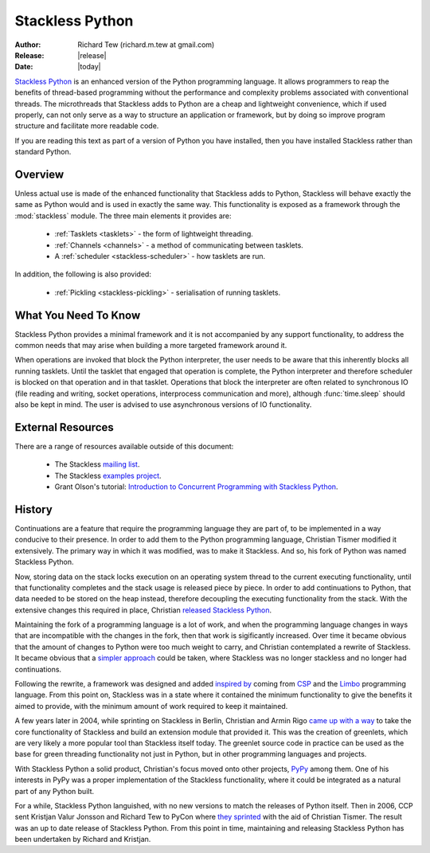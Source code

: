 ****************
Stackless Python
****************

:Author: Richard Tew (richard.m.tew at gmail.com)
:Release: |release|
:Date: |today|

`Stackless Python <http://www.stackless.com>`_
is an enhanced version of the Python programming language.
It allows programmers to reap the benefits of thread-based programming without
the performance and complexity problems associated with conventional threads.
The microthreads that Stackless adds to Python are a cheap and lightweight
convenience, which if used properly, can not only serve as a way to structure
an application or framework, but by doing so improve program structure and
facilitate more readable code.

If you are reading this text as part of a version of Python you have installed,
then you have installed Stackless rather than standard Python.

Overview
========

Unless actual use is made of the enhanced functionality that Stackless adds
to Python, Stackless will behave exactly the same as Python would and is used
in exactly the same way.  This functionality is exposed as a framework
through the :mod:`stackless` module.  The three main elements it provides are:

 * :ref:`Tasklets <tasklets>` - the form of lightweight threading.
 * :ref:`Channels <channels>` - a method of communicating between tasklets.
 * A :ref:`scheduler <stackless-scheduler>` - how tasklets are run.

In addition, the following is also provided:

 * :ref:`Pickling <stackless-pickling>` - serialisation of running tasklets.

What You Need To Know
=====================

Stackless Python provides a minimal framework and it is not accompanied by any
support functionality, to address the common needs that may arise when building
a more targeted framework around it.

When operations are invoked that block the Python interpreter, the user needs
to be aware that this inherently blocks all running tasklets.  Until the tasklet
that engaged that operation is complete, the Python interpreter and therefore
scheduler is blocked on that operation and in that tasklet.  Operations that
block the interpreter are often related to synchronous IO (file reading
and writing, socket operations, interprocess communication and more), although
:func:`time.sleep` should also be kept in mind.  The user is advised to use
asynchronous versions of IO functionality.

External Resources
==================

There are a range of resources available outside of this document:

 * The Stackless `mailing list <http://www.stackless.com/mailman/listinfo/stackless>`_.
 * The Stackless `examples project <http://code.google.com/p/stacklessexamples>`_.
 * Grant Olson's tutorial: `Introduction to Concurrent Programming with Stackless Python <http://members.verizon.net/olsongt/stackless/why_stackless.html>`_.

History
=======

Continuations are a feature that require the programming language they are
part of, to be implemented in a way conducive to their presence.  In order to
add them to the Python programming language, Christian Tismer modified it
extensively.  The primary way in which it was modified, was to make it Stackless.
And so, his fork of Python was named Stackless Python.

Now, storing data on the stack locks execution on an operating system thread to
the current executing functionality, until that functionality completes and the
stack usage is released piece by piece.  In order to add continuations to Python,
that data needed to be stored on the heap instead, therefore decoupling the
executing functionality from the stack.  With the extensive changes this required
in place, Christian `released Stackless Python
<http://mail.python.org/pipermail/python-dev/2000-January/001835.html>`_.

Maintaining the fork of a programming language is a lot of work, and when the
programming language changes in ways that are incompatible with the changes in
the fork, then that work is sigificantly increased.  Over time it became
obvious that the amount of changes to Python were too much weight to carry,
and Christian contemplated a rewrite of Stackless.  It became obvious that a
`simpler approach
<http://mail.python.org/pipermail/python-dev/2002-January/019671.html>`_ could
be taken, where Stackless was no longer stackless and no longer had continuations.

Following the rewrite, a framework was designed and added `inspired by
<http://www.stackless.com/pipermail/stackless/2002-May/000114.html>`_ coming from
`CSP <http://usingcsp.com/>`_ and the `Limbo
<http://en.wikipedia.org/wiki/Limbo_%28programming_language%29>`_ programming
language.  From this point on, Stackless was in a state where it contained the
minimum functionality to give the benefits it aimed to provide, with the
minimum amount of work required to keep it maintained.

A few years later in 2004, while sprinting on Stackless in Berlin, Christian and
Armin Rigo `came up with a way
<http://www.stackless.com/pipermail/stackless-dev/2004-March/000022.html>`_ to
take the core functionality of Stackless and build an extension module that provided
it.  This was the creation of greenlets, which are very likely a more popular
tool than Stackless itself today.  The greenlet source code in practice can be
used as the base for green threading functionality not just in Python, but in
other programming languages and projects.

With Stackless Python a solid product, Christian's focus moved onto other
projects, `PyPy <http://pypy.org>`_ among them.  One of his interests in PyPy was
a proper implementation of the Stackless functionality, where it could be
integrated as a natural part of any Python built.

For a while, Stackless Python languished, with no new versions to match the
releases of Python itself.  Then in 2006, CCP sent Kristjan Valur Jonsson and
Richard Tew to PyCon where `they sprinted
<http://zope.stackless.com/Members/rmtew/News%20Archive/pycon2006/news_item_view>`_
with the aid of Christian Tismer.  The result was an up to date release of Stackless
Python.  From this point in time, maintaining and releasing Stackless Python
has been undertaken by Richard and Kristjan.